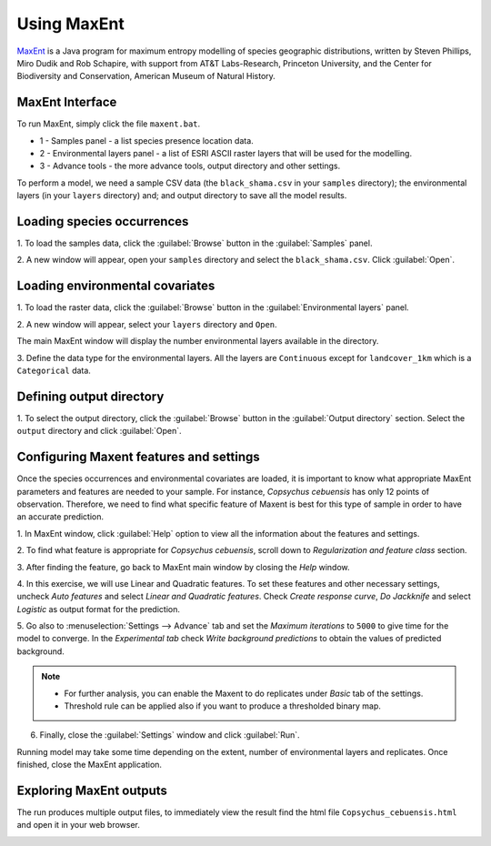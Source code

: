 .. draft (mark as complete when complete)
.. model fails when adding landcover_1km.asc

=======================
Using MaxEnt 
=======================

`MaxEnt <http://www.cs.princeton.edu/~schapire/maxent>`_ is a Java program for 
maximum entropy  modelling of species geographic distributions, written by 
Steven Phillips, Miro Dudik and Rob Schapire, with support from AT&T 
Labs-Research, Princeton University, and the Center for Biodiversity and 
Conservation, American Museum of Natural History.  

MaxEnt Interface
-----------------------

To run MaxEnt, simply click the file ``maxent.bat``. 

.. image:: images/maxent_overview.png
   :align: center
   :width: 450 pt

* 1 - Samples panel - a list species presence location data.
* 2 - Environmental layers panel - a list of ESRI ASCII raster 
  layers that will be used for the modelling.
* 3 - Advance tools - the more advance tools, output directory and other 
  settings.

To perform a model, we need a sample CSV data (the 
``black_shama.csv`` in your ``samples`` directory); the 
environmental layers (in your ``layers`` directory) and; and output directory 
to save all the model results.

Loading species occurrences
------------------------------

1. To load the samples data, click the :guilabel:`Browse` button in the 
:guilabel:`Samples` panel.  

2. A new window will appear, open your ``samples`` directory and select the 
``black_shama.csv``.  Click :guilabel:`Open`.

.. image:: images/load_samples.png
   :align: center
   :width: 300 pt

Loading environmental covariates
-----------------------------------
1. To load the raster data, click the :guilabel:`Browse` button in the 
:guilabel:`Environmental layers` panel.

2. A new window will appear, select your ``layers`` directory and 
``Open``.

.. image:: images/load_layers.png
   :align: center
   :width: 300 pt

The main MaxEnt window will display the number environmental layers available 
in the directory. 

3. Define the data type for the environmental layers.  All the layers are 
``Continuous`` except for ``landcover_1km`` which is a ``Categorical`` data.

.. verify this one as it breaks in my own test - maning.


Defining output directory
----------------------------

1. To select the output directory, click the :guilabel:`Browse` button in the 
:guilabel:`Output directory` section.  Select the ``output`` directory and 
click :guilabel:`Open`.

.. image:: images/maxent_output.png
   :align: center
   :width: 300 pt

Configuring Maxent features and settings
-------------------------------------------
Once the species occurrences and environmental covariates are loaded, it is 
important to know what appropriate MaxEnt parameters and features are 
needed to your sample. For instance, *Copsychus cebuensis* has only 12 
points of observation. Therefore, we need to find what specific feature of 
Maxent is best for this type of sample in order to have an accurate 
prediction.

1. In MaxEnt window, click :guilabel:`Help` option to view all the information 
about the features and settings.

2.  To find what feature is appropriate for *Copsychus cebuensis*, scroll 
down to `Regularization and feature class` section.

3. After finding the feature, go back to MaxEnt main window by closing the 
`Help` window.

4. In this exercise, we will use Linear and Quadratic features. To set these 
features and other necessary settings, uncheck `Auto features` and select 
`Linear and Quadratic features`. Check `Create response curve`, `Do Jackknife` 
and select `Logistic` as output format for the prediction.

5. Go also to :menuselection:`Settings --> Advance` tab and set the 
`Maximum iterations` to ``5000`` to 
give time for the model to converge. In the `Experimental tab` check 
`Write background predictions` to obtain the values of predicted background.

.. image:: images/maxent_advance.png
   :align: center
   :width: 300 pt


.. image:: images/maxent_experimental.png
   :align: center
   :width: 300 pt

.. Note::
   * For further analysis, you can enable the Maxent to do replicates under 
     `Basic` tab of the settings.
   * Threshold rule can be applied also if you want to produce a thresholded 
     binary map.

6. Finally, close the :guilabel:`Settings` window and click :guilabel:`Run`.

Running model may take some time depending on the extent, number of 
environmental layers and replicates. Once finished, close the MaxEnt 
application.

Exploring MaxEnt outputs
---------------------------------------

The run produces multiple output files, to immediately view the result 
find the html file ``Copsychus_cebuensis.html`` and open it in your web browser.

.. image:: images/maxent_model_output.png 
   :align: center
   :width: 450 pt

.. raw:: latex
   
   \pagebreak[4]
